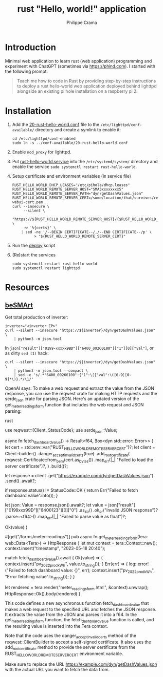 #+TITLE: rust "Hello, world!" application
#+AUTHOR: Philippe Crama

* Introduction

Minimal web application to learn rust (web application) programming and
experiment with ChatGPT (sometimes via https://phind.com).
I started with the following prompt:

#+begin_quote
  Teach me how to code in Rust by providing step-by-step instructions
  to deploy a rust hello-world web application deployed behind lighttpd
  alongside an existing pi.hole installation on a raspberry pi 2.
#+end_quote

* Installation

1. Add the [[file:./doc/20-rust-hello-world.conf][20-rust-hello-world.conf]] file to the
   =/etc/lighttpd/conf-available/= directory and create a symlink to enable it:
   #+begin_src shell :exports code
     cd /etc/lighttpd/conf-enabled
     sudo ln -s ../conf-available/20-rust-hello-world.conf
   #+end_src

2. Enable =mod_proxy= for lighttpd.

3. Put [[file:doc/rust-hello-world.service][rust-hello-world.service]] into the =/etc/systemd/system/= directory and
   enable the service =sudo systemctl restart rust-hello-world=.

4. Setup certificate and environment variables (in service file)
   #+begin_src shell :exports code
     RUST_HELLO_WORLD_DHCP_LEASES="/etc/pihole/dhcp.leases"
     RUST_HELLO_WORLD_REMOTE_SERVER_HOST="SMA3xxxxxxxx5"
     RUST_HELLO_WORLD_REMOTE_SERVER_PATH="dyn/getDashValues.json"
     RUST_HELLO_WORLD_REMOTE_SERVER_CERT=/some/location/that/survives/reboots/inverter-webui-cert.pem
     curl --insecure \
          --silent \
          "https://${RUST_HELLO_WORLD_REMOTE_SERVER_HOST}/{$RUST_HELLO_WORLD_REMOTE_SERVER_PATH}" \
          -w '%{certs}' \
         | sed -ne '/--BEGIN CERTIFICATE--/,/--END CERTIFICATE--/p' \
               > "${RUST_HELLO_WORLD_REMOTE_SERVER_CERT}"
   #+end_src
5. Run the [[file:deploy][deploy]] script
6. (Re)start the services
   #+begin_src shell :exports code
     sudo systemctl restart rust-hello-world
     sudo systemctl restart lighttpd
   #+end_src

* Resources
** [[https://github.com/pniedzwiedzinski/beSMArt/blob/master/beSMArt/main.py][beSMArt]]
Get total production of inverter:
#+begin_src shell :exports code
  inverter="<inverter IP>"
  curl --silent --insecure "https://${inverter}/dyn/getDashValues.json" \
      | python3 -m json.tool
#+end_src

In =json["result"]["0199-xxxxx9BD"]["6400_00260100"]["1"][0]["val"]=, or as
dirty =sed (1)= hack:
#+begin_src shell :exports code
  curl --silent --insecure "https://${inverter}/dyn/getDashValues.json" \
      | python3 -m json.tool --compact \
      | sed -e 's/.*"6400_00260100":{"1":\[{"val":\([0-9][0-9]*\)}.*/\1/'
#+end_src

OpenAI says:
To make a web request and extract the value from the JSON response, you can use the reqwest crate for making HTTP requests and the serde_json crate for parsing JSON. Here's an updated version of the get_meter_readings_form function that includes the web request and JSON parsing:

rust

use reqwest::{Client, StatusCode};
use serde_json::Value;

async fn fetch_dashboard_value() -> Result<f64, Box<dyn std::error::Error>> {
    let cert = std::env::var("RUST_HELLO_WORLD_REMOTE_SERVER_CERT")?;
    let client = Client::builder()
        .danger_accept_invalid_certs(true)
        .add_root_certificate(
            reqwest::Certificate::from_pem(cert.as_bytes())
                .map_err(|_| "Failed to load the server certificate")?,
        )
        .build()?;

    let response = client
        .get("https://example.com/dyn/getDashValues.json")
        .send()
        .await?;

    if response.status() != StatusCode::OK {
        return Err("Failed to fetch dashboard value".into());
    }

    let json: Value = response.json().await?;
    let value = json["result"]["0199xxx99D"]["6400123"][0]["0"]
        .as_str()
        .ok_or("Invalid JSON response")?
        .parse::<f64>()
        .map_err(|_| "Failed to parse value as float")?;

    Ok(value)
}

#[get("/forms/meter-readings")]
pub async fn get_meter_readings_form(tera: web::Data<Tera>) -> HttpResponse {
    let mut context = tera::Context::new();
    context.insert("timestamp", "2023-05-18 20:40");

    match fetch_dashboard_value().await {
        Ok(value) => {
            context.insert("pv_2022_prod_kWh", value.to_string());
        }
        Err(err) => {
            log::error!("Failed to fetch dashboard value: {}", err);
            context.insert("pv_2022_prod_kWh", "Error fetching value".to_string());
        }
    }

    let rendered = tera.render("meter_readings_form.html", &context).unwrap();
    HttpResponse::Ok().body(rendered)
}

This code defines a new asynchronous function fetch_dashboard_value that makes a web request to the specified URL and fetches the JSON response. It extracts the value from the JSON and parses it into a f64. In the get_meter_readings_form function, the fetch_dashboard_value function is called, and the resulting value is inserted into the Tera context.

Note that the code uses the danger_accept_invalid_certs method of the reqwest::ClientBuilder to accept a self-signed certificate. It also uses the add_root_certificate method to provide the server certificate from the RUST_HELLO_WORLD_REMOTE_SERVER_CERT environment variable.

Make sure to replace the URL https://example.com/dyn/getDashValues.json with the actual URL you want to fetch the data from.
